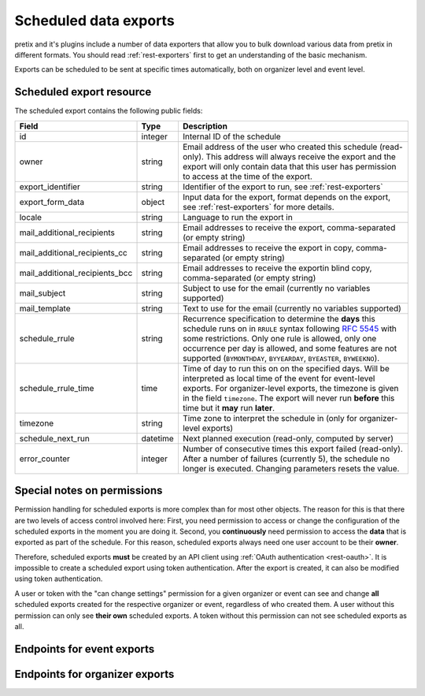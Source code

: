 .. spelling:word-list:: checkin

Scheduled data exports
======================

pretix and it's plugins include a number of data exporters that allow you to bulk download various data from pretix in
different formats. You should read :ref:`rest-exporters` first to get an understanding of the basic mechanism.

Exports can be scheduled to be sent at specific times automatically, both on organizer level and event level.

Scheduled export resource
-------------------------

The scheduled export contains the following public fields:

.. rst-class:: rest-resource-table

===================================== ========================== =======================================================
Field                                 Type                       Description
===================================== ========================== =======================================================
id                                    integer                    Internal ID of the schedule
owner                                 string                     Email address of the user who created this schedule (read-only).
                                                                 This address will always receive the export and the export
                                                                 will only contain data that this user has permission
                                                                 to access at the time of the export.
export_identifier                     string                     Identifier of the export to run, see :ref:`rest-exporters`
export_form_data                      object                     Input data for the export, format depends on the export,
                                                                 see :ref:`rest-exporters` for more details.
locale                                string                     Language to run the export in
mail_additional_recipients            string                     Email addresses to receive the export, comma-separated (or empty string)
mail_additional_recipients_cc         string                     Email addresses to receive the export in copy, comma-separated (or empty string)
mail_additional_recipients_bcc        string                     Email addresses to receive the exportin blind copy, comma-separated (or empty string)
mail_subject                          string                     Subject to use for the email (currently no variables supported)
mail_template                         string                     Text to use for the email (currently no variables supported)
schedule_rrule                        string                     Recurrence specification to determine the **days** this
                                                                 schedule runs on in ``RRULE`` syntax following `RFC 5545`_
                                                                 with some restrictions. Only one rule is allowed, only
                                                                 one occurrence per day is allowed, and some features
                                                                 are not supported (``BYMONTHDAY``, ``BYYEARDAY``,
                                                                 ``BYEASTER``, ``BYWEEKNO``).
schedule_rrule_time                   time                       Time of day to run this on on the specified days.
                                                                 Will be interpreted as local time of the event for event-level
                                                                 exports. For organizer-level exports, the timezone is given
                                                                 in the field ``timezone``. The export will never run **before**
                                                                 this time but it **may** run **later**.
timezone                              string                     Time zone to interpret the schedule in (only for organizer-level exports)
schedule_next_run                     datetime                   Next planned execution (read-only, computed by server)
error_counter                         integer                    Number of consecutive times this export failed (read-only).
                                                                 After a number of failures (currently 5), the schedule no
                                                                 longer is executed. Changing parameters resets the value.
===================================== ========================== =======================================================

Special notes on permissions
----------------------------

Permission handling for scheduled exports is more complex than for most other objects. The reason for this is that
there are two levels of access control involved here: First, you need permission to access or change the configuration
of the scheduled exports in the moment you are doing it. Second, you **continuously** need permission to access the
**data** that is exported as part of the schedule. For this reason, scheduled exports always need one user account
to be their **owner**.

Therefore, scheduled exports **must** be created by an API client using :ref:`OAuth authentication <rest-oauth>`.
It is impossible to create a scheduled export using token authentication. After the export is created, it can also be
modified using token authentication.

A user or token with the "can change settings" permission for a given organizer or event can see and change
**all** scheduled exports created for the respective organizer or event, regardless of who created them.
A user without this permission can only see **their own** scheduled exports.
A token without this permission can not see scheduled exports as all.



Endpoints for event exports
---------------------------

.. http:get:: /api/v1/organizers/(organizer)/events/(event)/scheduled_exports/

   Returns a list of all scheduled exports the client has access to.

   **Example request**:

   .. sourcecode:: http

      GET /api/v1/organizers/bigevents/events/sampleconf/scheduled_exports/ HTTP/1.1
      Host: pretix.eu
      Accept: application/json, text/javascript

   **Example response**:

   .. sourcecode:: http

      HTTP/1.1 200 OK
      Vary: Accept
      Content-Type: application/json

      {
        "count": 1,
        "next": null,
        "previous": null,
        "results": [
          {
            "id": 1,
            "owner": "john@example.com",
            "export_identifier": "orderlist",
            "export_form_data": {"_format": "xlsx", "date_range": "week_previous"},
            "locale": "en",
            "mail_additional_recipients": "mary@example.org",
            "mail_additional_recipients_cc": "",
            "mail_additional_recipients_bcc": "",
            "mail_subject": "Order list",
            "mail_template": "Here is last week's order list\n\nCheers\nJohn",
            "schedule_rrule": "DTSTART:20230118T000000\nRRULE:FREQ=WEEKLY;BYDAY=TU,WE,TH",
            "schedule_rrule_time": "04:00:00",
            "schedule_next_run": "2023-10-26T02:00:00Z",
            "error_counter": 0
          }
        ]
      }

   :query integer page: The page number in case of a multi-page result set, default is 1
   :query string ordering: Manually set the ordering of results. Valid fields to be used are ``id``, ``export_identifier``, and ``schedule_next_run``.
                           Default: ``id``
   :param organizer: The ``slug`` field of the organizer to fetch
   :param event: The ``slug`` field of the event to fetch
   :statuscode 200: no error
   :statuscode 401: Authentication failure
   :statuscode 403: The requested organizer/event does not exist **or** you have no permission to view this resource.

.. http:get:: /api/v1/organizers/(organizer)/events/(event)/scheduled_exports/(id)/

   Returns information on one scheduled export, identified by its ID.

   **Example request**:

   .. sourcecode:: http

      GET /api/v1/organizers/bigevents/events/sampleconf/scheduled_exports/1/ HTTP/1.1
      Host: pretix.eu
      Accept: application/json, text/javascript

   **Example response**:

   .. sourcecode:: http

      HTTP/1.1 200 OK
      Vary: Accept
      Content-Type: application/json

      {
        "id": 1,
        "owner": "john@example.com",
        "export_identifier": "orderlist",
        "export_form_data": {"_format": "xlsx", "date_range": "week_previous"},
        "locale": "en",
        "mail_additional_recipients": "mary@example.org",
        "mail_additional_recipients_cc": "",
        "mail_additional_recipients_bcc": "",
        "mail_subject": "Order list",
        "mail_template": "Here is last week's order list\n\nCheers\nJohn",
        "schedule_rrule": "DTSTART:20230118T000000\nRRULE:FREQ=WEEKLY;BYDAY=TU,WE,TH",
        "schedule_rrule_time": "04:00:00",
        "schedule_next_run": "2023-10-26T02:00:00Z",
        "error_counter": 0
      }

   :param organizer: The ``slug`` field of the organizer to fetch
   :param event: The ``slug`` field of the event to fetch
   :param id: The ``id`` field of the scheduled export to fetch
   :statuscode 200: no error
   :statuscode 401: Authentication failure
   :statuscode 403: The requested organizer/event does not exist **or** you have no permission to view this resource.

.. http:post:: /api/v1/organizers/(organizer)/events/(event)/scheduled_exports/

   Schedule a new export.

   .. note:: See above for special notes on permissions.

   **Example request**:

   .. sourcecode:: http

      POST /api/v1/organizers/bigevents/events/sampleconf/scheduled_exports/ HTTP/1.1
      Host: pretix.eu
      Accept: application/json, text/javascript
      Content-Type: application/json

      {
        "export_identifier": "orderlist",
        "export_form_data": {"_format": "xlsx", "date_range": "week_previous"},
        "locale": "en",
        "mail_additional_recipients": "mary@example.org",
        "mail_additional_recipients_cc": "",
        "mail_additional_recipients_bcc": "",
        "mail_subject": "Order list",
        "mail_template": "Here is last week's order list\n\nCheers\nJohn",
        "schedule_rrule": "DTSTART:20230118T000000\nRRULE:FREQ=WEEKLY;BYDAY=TU,WE,TH",
        "schedule_rrule_time": "04:00:00"
      }

   **Example response**:

   .. sourcecode:: http

      HTTP/1.1 201 Created
      Vary: Accept
      Content-Type: application/json


      {
        "id": 1,
        "owner": "john@example.com",
        "export_identifier": "orderlist",
        "export_form_data": {"_format": "xlsx", "date_range": "week_previous"},
        "locale": "en",
        "mail_additional_recipients": "mary@example.org",
        "mail_additional_recipients_cc": "",
        "mail_additional_recipients_bcc": "",
        "mail_subject": "Order list",
        "mail_template": "Here is last week's order list\n\nCheers\nJohn",
        "schedule_rrule": "DTSTART:20230118T000000\nRRULE:FREQ=WEEKLY;BYDAY=TU,WE,TH",
        "schedule_rrule_time": "04:00:00",
        "schedule_next_run": "2023-10-26T02:00:00Z",
        "error_counter": 0
      }

   :param organizer: The ``slug`` field of the organizer of the event to create an item for
   :param event: The ``slug`` field of the event to create an item for
   :statuscode 201: no error
   :statuscode 400: The item could not be created due to invalid submitted data.
   :statuscode 401: Authentication failure
   :statuscode 403: The requested organizer/event does not exist **or** you have no permission to create this resource.

.. http:patch:: /api/v1/organizers/(organizer)/events/(event)/scheduled_exports/(id)/

   Update a scheduled export. You can also use ``PUT`` instead of ``PATCH``. With ``PUT``, you have to provide all fields of
   the resource, other fields will be reset to default. With ``PATCH``, you only need to provide the fields that you
   want to change.

   **Example request**:

   .. sourcecode:: http

      PATCH /api/v1/organizers/bigevents/events/sampleconf/scheduled_exports/1/ HTTP/1.1
      Host: pretix.eu
      Accept: application/json, text/javascript
      Content-Type: application/json
      Content-Length: 94

      {
        "export_form_data": {"_format": "xlsx", "date_range": "week_this"},
      }

   **Example response**:

   .. sourcecode:: http

      HTTP/1.1 200 OK
      Vary: Accept
      Content-Type: application/json

      {
        "id": 1,
        "owner": "john@example.com",
        "export_identifier": "orderlist",
        "export_form_data": {"_format": "xlsx", "date_range": "week_this"},
        "locale": "en",
        "mail_additional_recipients": "mary@example.org",
        "mail_additional_recipients_cc": "",
        "mail_additional_recipients_bcc": "",
        "mail_subject": "Order list",
        "mail_template": "Here is last week's order list\n\nCheers\nJohn",
        "schedule_rrule": "DTSTART:20230118T000000\nRRULE:FREQ=WEEKLY;BYDAY=TU,WE,TH",
        "schedule_rrule_time": "04:00:00",
        "schedule_next_run": "2023-10-26T02:00:00Z",
        "error_counter": 0
      }

   :param organizer: The ``slug`` field of the organizer to modify
   :param event: The ``slug`` field of the event to modify
   :param id: The ``id`` field of the export to modify
   :statuscode 200: no error
   :statuscode 400: The export could not be modified due to invalid submitted data
   :statuscode 401: Authentication failure
   :statuscode 403: The requested organizer/event does not exist **or** you have no permission to change this resource.

.. http:delete:: /api/v1/organizers/(organizer)/events/(event)/scheduled_exports/(id)/

   Delete a scheduled export.

   **Example request**:

   .. sourcecode:: http

      DELETE /api/v1/organizers/bigevents/events/sampleconf/scheduled_exports/1/ HTTP/1.1
      Host: pretix.eu
      Accept: application/json, text/javascript

   **Example response**:

   .. sourcecode:: http

      HTTP/1.1 204 No Content
      Vary: Accept

   :param organizer: The ``slug`` field of the organizer to modify
   :param event: The ``slug`` field of the event to modify
   :param id: The ``id`` field of the export to delete
   :statuscode 204: no error
   :statuscode 401: Authentication failure
   :statuscode 403: The requested organizer/event does not exist **or** you have no permission to delete this resource.

Endpoints for organizer exports
---------------------------

.. http:get:: /api/v1/organizers/(organizer)/scheduled_exports/

   Returns a list of all scheduled exports the client has access to.

   **Example request**:

   .. sourcecode:: http

      GET /api/v1/organizers/bigevents/scheduled_exports/ HTTP/1.1
      Host: pretix.eu
      Accept: application/json, text/javascript

   **Example response**:

   .. sourcecode:: http

      HTTP/1.1 200 OK
      Vary: Accept
      Content-Type: application/json

      {
        "count": 1,
        "next": null,
        "previous": null,
        "results": [
          {
            "id": 1,
            "owner": "john@example.com",
            "export_identifier": "orderlist",
            "export_form_data": {"_format": "xlsx", "date_range": "week_previous"},
            "locale": "en",
            "mail_additional_recipients": "mary@example.org",
            "mail_additional_recipients_cc": "",
            "mail_additional_recipients_bcc": "",
            "mail_subject": "Order list",
            "mail_template": "Here is last week's order list\n\nCheers\nJohn",
            "schedule_rrule": "DTSTART:20230118T000000\nRRULE:FREQ=WEEKLY;BYDAY=TU,WE,TH",
            "schedule_rrule_time": "04:00:00",
            "schedule_next_run": "2023-10-26T02:00:00Z",
            "timezone": "Europe/Berlin",
            "error_counter": 0
          }
        ]
      }

   :query integer page: The page number in case of a multi-page result set, default is 1
   :query string ordering: Manually set the ordering of results. Valid fields to be used are ``id``, ``export_identifier``, and ``schedule_next_run``.
                           Default: ``id``
   :param organizer: The ``slug`` field of the organizer to fetch
   :statuscode 200: no error
   :statuscode 401: Authentication failure
   :statuscode 403: The requested organizer does not exist **or** you have no permission to view this resource.

.. http:get:: /api/v1/organizers/(organizer)/scheduled_exports/(id)/

   Returns information on one scheduled export, identified by its ID.

   **Example request**:

   .. sourcecode:: http

      GET /api/v1/organizers/bigevents/scheduled_exports/1/ HTTP/1.1
      Host: pretix.eu
      Accept: application/json, text/javascript

   **Example response**:

   .. sourcecode:: http

      HTTP/1.1 200 OK
      Vary: Accept
      Content-Type: application/json

      {
        "id": 1,
        "owner": "john@example.com",
        "export_identifier": "orderlist",
        "export_form_data": {"_format": "xlsx", "date_range": "week_previous"},
        "locale": "en",
        "mail_additional_recipients": "mary@example.org",
        "mail_additional_recipients_cc": "",
        "mail_additional_recipients_bcc": "",
        "mail_subject": "Order list",
        "mail_template": "Here is last week's order list\n\nCheers\nJohn",
        "schedule_rrule": "DTSTART:20230118T000000\nRRULE:FREQ=WEEKLY;BYDAY=TU,WE,TH",
        "schedule_rrule_time": "04:00:00",
        "schedule_next_run": "2023-10-26T02:00:00Z",
        "timezone": "Europe/Berlin",
        "error_counter": 0
      }

   :param organizer: The ``slug`` field of the organizer to fetch
   :param id: The ``id`` field of the scheduled export to fetch
   :statuscode 200: no error
   :statuscode 401: Authentication failure
   :statuscode 403: The requested organizer does not exist **or** you have no permission to view this resource.

.. http:post:: /api/v1/organizers/(organizer)/scheduled_exports/

   Schedule a new export.

   .. note:: See above for special notes on permissions.

   **Example request**:

   .. sourcecode:: http

      POST /api/v1/organizers/bigevents/scheduled_exports/ HTTP/1.1
      Host: pretix.eu
      Accept: application/json, text/javascript
      Content-Type: application/json

      {
        "export_identifier": "orderlist",
        "export_form_data": {"_format": "xlsx", "date_range": "week_previous"},
        "locale": "en",
        "mail_additional_recipients": "mary@example.org",
        "mail_additional_recipients_cc": "",
        "mail_additional_recipients_bcc": "",
        "mail_subject": "Order list",
        "mail_template": "Here is last week's order list\n\nCheers\nJohn",
        "schedule_rrule": "DTSTART:20230118T000000\nRRULE:FREQ=WEEKLY;BYDAY=TU,WE,TH",
        "schedule_rrule_time": "04:00:00",
        "timezone": "Europe/Berlin"
      }

   **Example response**:

   .. sourcecode:: http

      HTTP/1.1 201 Created
      Vary: Accept
      Content-Type: application/json


      {
        "id": 1,
        "owner": "john@example.com",
        "export_identifier": "orderlist",
        "export_form_data": {"_format": "xlsx", "date_range": "week_previous"},
        "locale": "en",
        "mail_additional_recipients": "mary@example.org",
        "mail_additional_recipients_cc": "",
        "mail_additional_recipients_bcc": "",
        "mail_subject": "Order list",
        "mail_template": "Here is last week's order list\n\nCheers\nJohn",
        "schedule_rrule": "DTSTART:20230118T000000\nRRULE:FREQ=WEEKLY;BYDAY=TU,WE,TH",
        "schedule_rrule_time": "04:00:00",
        "schedule_next_run": "2023-10-26T02:00:00Z",
        "timezone": "Europe/Berlin",
        "error_counter": 0
      }

   :param organizer: The ``slug`` field of the organizer of the event to create an item for
   :statuscode 201: no error
   :statuscode 400: The item could not be created due to invalid submitted data.
   :statuscode 401: Authentication failure
   :statuscode 403: The requested organizer does not exist **or** you have no permission to create this resource.

.. http:patch:: /api/v1/organizers/(organizer)/scheduled_exports/(id)/

   Update a scheduled export. You can also use ``PUT`` instead of ``PATCH``. With ``PUT``, you have to provide all fields of
   the resource, other fields will be reset to default. With ``PATCH``, you only need to provide the fields that you
   want to change.

   **Example request**:

   .. sourcecode:: http

      PATCH /api/v1/organizers/bigevents/scheduled_exports/1/ HTTP/1.1
      Host: pretix.eu
      Accept: application/json, text/javascript
      Content-Type: application/json
      Content-Length: 94

      {
        "export_form_data": {"_format": "xlsx", "date_range": "week_this"},
      }

   **Example response**:

   .. sourcecode:: http

      HTTP/1.1 200 OK
      Vary: Accept
      Content-Type: application/json

      {
        "id": 1,
        "owner": "john@example.com",
        "export_identifier": "orderlist",
        "export_form_data": {"_format": "xlsx", "date_range": "week_this"},
        "locale": "en",
        "mail_additional_recipients": "mary@example.org",
        "mail_additional_recipients_cc": "",
        "mail_additional_recipients_bcc": "",
        "mail_subject": "Order list",
        "mail_template": "Here is last week's order list\n\nCheers\nJohn",
        "schedule_rrule": "DTSTART:20230118T000000\nRRULE:FREQ=WEEKLY;BYDAY=TU,WE,TH",
        "schedule_rrule_time": "04:00:00",
        "schedule_next_run": "2023-10-26T02:00:00Z",
        "timezone": "Europe/Berlin",
        "error_counter": 0
      }

   :param organizer: The ``slug`` field of the organizer to modify
   :param id: The ``id`` field of the export to modify
   :statuscode 200: no error
   :statuscode 400: The export could not be modified due to invalid submitted data
   :statuscode 401: Authentication failure
   :statuscode 403: The requested organizer does not exist **or** you have no permission to change this resource.

.. http:delete:: /api/v1/organizers/(organizer)/scheduled_exports/(id)/

   Delete a scheduled export.

   **Example request**:

   .. sourcecode:: http

      DELETE /api/v1/organizers/bigevents/scheduled_exports/1/ HTTP/1.1
      Host: pretix.eu
      Accept: application/json, text/javascript

   **Example response**:

   .. sourcecode:: http

      HTTP/1.1 204 No Content
      Vary: Accept

   :param organizer: The ``slug`` field of the organizer to modify
   :param id: The ``id`` field of the export to delete
   :statuscode 204: no error
   :statuscode 401: Authentication failure
   :statuscode 403: The requested organizer does not exist **or** you have no permission to delete this resource.


.. _RFC 5545: https://datatracker.ietf.org/doc/html/rfc5545#section-3.8.5.3
